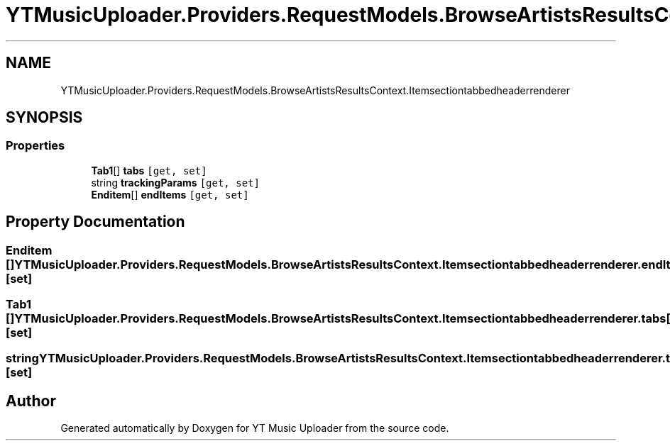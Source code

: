 .TH "YTMusicUploader.Providers.RequestModels.BrowseArtistsResultsContext.Itemsectiontabbedheaderrenderer" 3 "Fri Aug 28 2020" "YT Music Uploader" \" -*- nroff -*-
.ad l
.nh
.SH NAME
YTMusicUploader.Providers.RequestModels.BrowseArtistsResultsContext.Itemsectiontabbedheaderrenderer
.SH SYNOPSIS
.br
.PP
.SS "Properties"

.in +1c
.ti -1c
.RI "\fBTab1\fP[] \fBtabs\fP\fC [get, set]\fP"
.br
.ti -1c
.RI "string \fBtrackingParams\fP\fC [get, set]\fP"
.br
.ti -1c
.RI "\fBEnditem\fP[] \fBendItems\fP\fC [get, set]\fP"
.br
.in -1c
.SH "Property Documentation"
.PP 
.SS "\fBEnditem\fP [] YTMusicUploader\&.Providers\&.RequestModels\&.BrowseArtistsResultsContext\&.Itemsectiontabbedheaderrenderer\&.endItems\fC [get]\fP, \fC [set]\fP"

.SS "\fBTab1\fP [] YTMusicUploader\&.Providers\&.RequestModels\&.BrowseArtistsResultsContext\&.Itemsectiontabbedheaderrenderer\&.tabs\fC [get]\fP, \fC [set]\fP"

.SS "string YTMusicUploader\&.Providers\&.RequestModels\&.BrowseArtistsResultsContext\&.Itemsectiontabbedheaderrenderer\&.trackingParams\fC [get]\fP, \fC [set]\fP"


.SH "Author"
.PP 
Generated automatically by Doxygen for YT Music Uploader from the source code\&.
